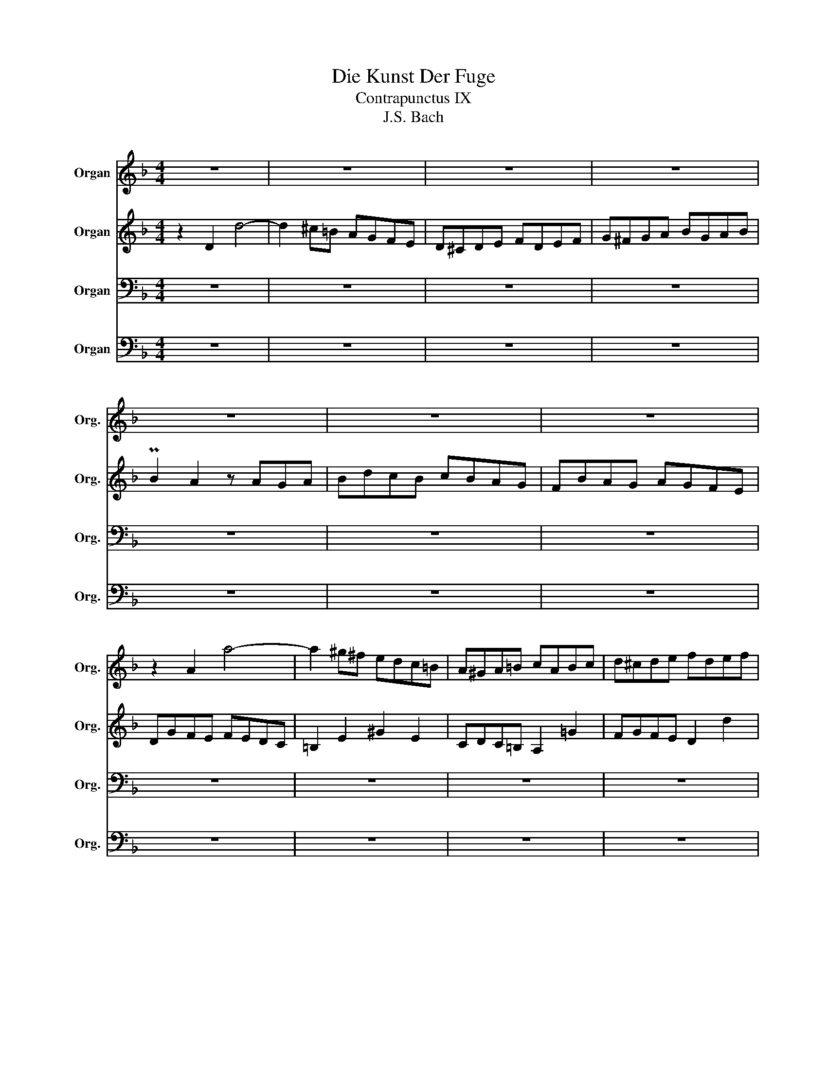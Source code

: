 X:1
T:Die Kunst Der Fuge
T:Contrapunctus IX
T:J.S. Bach
%%score 1 2 3 4
L:1/8
M:4/4
K:F
V:1 treble nm="Organ" snm="Org."
V:2 treble nm="Organ" snm="Org."
V:3 bass nm="Organ" snm="Org."
V:4 bass nm="Organ" snm="Org."
V:1
 z8 | z8 | z8 | z8 | z8 | z8 | z8 | z2 A2 a4- | a2 ^g^f edc=B | A^GA=B cABc | d^cde fdef | %11
 Pf2 e2 z ede | fagf gfed | cfed edc_B | AdcB cBA^G | A2 e2 ^c4 | d4 z2 =c2- | c2 Bd g2 e2 | %18
 ^c4 z2 c2 | d2 f2 e/f/g B2 | A2 d2 ^c/d/e G2 | F4 z2 =c2 | =B4 z2 ^G2 | A8- | A4 z4 | =BcdB c4- | %26
 c4 _B4 | A4 G4 | FAGF GFED | GBAG AGFE | A2 c2 f4- | f4 e4- | e4 d4- | d4 T^c4 | d8 | a8 | f8 | %37
 d8 | ^c8 | d4 e4 | f8- | f2 g2 f2 e2 | d8- | ddcB cBAG | Ac'ba bagf | ef g2 z2 g2 | g2 f2 z cBc | %47
 A2 d2 c2 =B2 | c2 _BA B4 | A2 f2 d4- | dcBA BAGF | EFGA B4- | BA=Bc d4- | dcde f4- | ffed edc=B | %55
 cdc_B cBAG | A2 ^c2 d2 e2 | ABAG AGFE | FcBA BAGF | E2 e2 z ed^c | d2 A2 d2 =c2 | B2 A2 G2 F2 | %62
 EDEF GE A2- | AF d2- dGcB | AdcB cA c2- | cdcB cBAG | F8- | FAGF GFED | E8- | Egfe fedc | d8- | %71
 dfed edc=B | cedc dc=BA | =B2 z2 z4 | z2 E2 e4- | e2 ^d2 z2 d2 | efe=d edc=B | A2 a2 d2 f2- | %78
 fedc dc=BA | ^G4 A2 =B2 | c8- | c2 A2 d2 c2 | =B8- | B2 G2 c2 _B2 | A8 | e8 | cagf gfed | %87
 ^cedc dc=BA | d2 A2 a4- | a2 gf ed^c=B | AGA=B =cAB^c | d^cde fdef | f2 e2 z ede | fagf gfed | %94
 cfed edcB | AdcB cBAG | FBAG AGFE | D8- | DdcB cBAG | A2 z2 z4 | z4 B4- | B2 =B2 c2 ^c2 | %102
 z d=cB c2 d2 | B2 g4 f_e | d2 _e2 f2 z2 | z8 | z8 | z8 | z8 | z8 | z8 | z DE^F GFGA | BGA=B cBcd | %113
 _e2 d2 c2 _B2 | AGAB cA=B^c | d2 G4 F2- | FE D4 G2- | GBAG AGFE | FEFA GFED | E4 z2 ^c2 | %120
 d4- d=cBA | G8- | G8 | F4 z2 B2 | A4 z2 ^c2 | d=cBA BAG^F | G8- | GBAG AGFE | F3 G TE3 D | D8 |] %130
V:2
 z2 D2 d4- | d2 ^c=B AGFE | D^CDE FDEF | G^FGA BGAB | PB2 A2 z AGA | BdcB cBAG | FBAG AGFE | %7
 DGFE FEDC | =B,2 E2 ^G2 E2 | CDC=B, A,2 =G2 | FGFE D2 d2 | ^G2 A=B c2 B2 | A4 z2 ^G2 | A4 z2 E2 | %14
 F4 z2 F2 | E4 z2 G2- | G2 FG A4 | D4 z2 G2 | E2 FG F2 E2 | D2 z2 z2 E2 | F2 z2 z2 ^C2 | D4 z2 E2 | %22
 F2 D2 z FED | C=B,CD ECDE | F2 z2 z4 | z8 | z8 | z8 | z8 | z8 | z4 z2 A2 | BdcB cBAG | FAGF GFED | %33
 EBAG AGFE | DcBA GFEG | F2 E2 z2 ^c2 | d2 A2 d2 =c2- | c2 BA G2 F2 | E2 FG F2 E2 | D2 G4 B2 | %40
 A2 c2 F2 AG | Aed^c d=cBA | B2 c2 B2 A2 | G4 z4 | z2 C2 c4- | c2 BA GFED | CB,CD ECDE | %47
 FEFG AFGA | A2 G2 z GFG | AcBA BAGF | EAGF GFED | C4- CCDE | F4- FE^F^G | A4- A=GA=B | %54
 c2 E2 ^F2 ^G2 | A2 C2 D2 E2 | F2 G2 F2 ^C2 | ^C2 D2 z4 | D8 | A8 | F8 | D8 | ^C8 | D4 E4 | F8- | %65
 F2 G2 F2 E2 | DED^C D=CB,A, | =B,8- | B,DC=B, CB,A,^G, | A,2 z2 z4 | z c=BA BA^G^F | ^G2 z2 z4 | %72
 z2 E2 e4- | e2 dc =BA^G^F | EDE^F ^GEFG | A^GA=B cABc | c2 =B2 z BAB | cedc dc=BA | Gc=BA BAGF | %79
 E2 F2 E4- | E2 E2 A2 G2 | ^F2 z2 z4 | z2 D2 G2 ^F2 | E2 z2 z4 | z edc dc=BA | =BcBA BA^G^F | E8 | %87
 A8- | A2 de f2 ed | e2 z2 z4 | z4 z CDE | F2 z2 z FGA | BAGB A4- | A2 B4 cB | A2 F2 G2 E2 | %95
 F2 z2 z2 ^C2 | D2 z2 z4 | z8 | z2 D2 d4- | d2 cB AG^FE | D^CDE ^FDEF | G^FGA BGAB | B2 A2 z AGA | %103
 BdcB cBAG | FB_AG AGF_E | D4 _E2 F2 | B,2 =B,2 C2 D2 | _E8- | EGF_E FEDC | A8- | ABAG BAG^F | %111
 G2 z2 z4 | z8 | z =B,CD _ECD=E | F8- | F4 E4 | D3 C B,4 | A,2 z2 z4 | D8 | A8 | F8 | D8 | ^C8 | %123
 D4 E4 | F8- | F2 G2 F2 _E2 | D4 z2 D2 | E2 ^C2 D4- | D4 ^C4 | A,8 |] %130
V:3
 z8 | z8 | z8 | z8 | z8 | z8 | z8 | z8 | z8 | z8 | z8 | z8 | z8 | z8 | z8 | z8 | z8 | z8 | z8 | %19
 z8 | z8 | z2 A,2 A4- | A2 ^G^F EDC=B, | A,^G,A,=B, CA,B,C | D^CDE FDEF | F2 E2 z EDE | FAGF GFED | %27
 CFED ED^C=B, | A,2 _B,A, B,4- | B,2 CB, C4- | C2 z2 z4 | z8 | z8 | z8 | z2 D,2 D4- | %35
 D2 ^C=B, A,G,F,E, | D,^C,D,E, F,D,E,F, | G,^F,G,A, B,G,A,B, | B,2 A,2 z A,G,A, | B,DCB, CB,A,G, | %40
 F,B,A,G, A,G,F,E, | D,4- D,D,E,F, | G,A,G,F, G,F,E,D, | E,F,E,D, E,C,D,E, | F,8 | C8 | A,8 | F,8 | %48
 E,8 | F,4 G,4 | A,8- | A,2 B,2 A,2 G,2 | F,2 D2 C2 =B,2 | A,2 F2 E2 D2 | C4 =B,4 | A,4 G,4 | %56
 F,B,A,G, A,G,F,E, | F,G,F,E, F,E,D,^C, | D,4 z4 | z8 | z8 | z8 | z8 | z8 | z8 | z8 | z8 | z8 | %68
 z8 | z8 | z8 | z8 | A,8 | E8 | C8 | A,8 | ^G,8 | A,4 =B,4 | C8- | C2 D2 C2 =B,2 | %80
 A,^G,A,=B, CA,B,C | D^CDE ^FDEF | G,^F,G,A, =B,G,A,B, | C=B,CD ECDE | F,2 E,2 ^F,2 D,2 | %85
 G,2 ^F,2 ^G,2 E,2 | A,2 B,A, B,2 G,2- | G,GFE FED^C | FE,F,G, A,G,A,=B, | ^C=B,CD CD E2- | %90
 E2 D2 A,4- | A,2 F,2 B,2 D2 | G,2 B,2 E,G,F,E, | D,2 z2 z4 | z2 A,2 B,4 | C2 z2 z2 G,2 | %96
 A,2 E,2 F,2 G,2 | B,CB,A, B,A,G,^F, | G,8 | D8 | B,8 | G,8 | ^F,8 | G,4 A,4 | B,8- | %105
 B,2 C2 B,2 _A,2 | G,8- | G,2 G,2 =A,2 B,2 | C8- | C_EDC DCB,A, | B,4 C2 A,2 | B,2 C2 B,2 A,2 | %112
 G,4 A,2 =B,2 | C2 z2 z4 | z8 | z CB,A, G,B,A,G, | F,2 z2 z4 | z8 | z2 D,2 D4- | %119
 D2 ^C=B, A,G,F,E, | D,^C,D,E, F,D,E,F, | G,^F,G,A, B,G,A,[B,B,] | B,2 A,2 z A,G,A, | %123
 B,DCB, CB,A,G, | F,B,A,G, A,G,F,E, | D,4 z2 A,2 | B,4 z2 B,2 | ^C,2 G,2 F,2 B,2 | A,6 G,2 | %129
 ^F,8 |] %130
V:4
 z8 | z8 | z8 | z8 | z8 | z8 | z8 | z8 | z8 | z8 | z8 | z8 | z8 | z8 | z2 D,2 D4- | %15
 D2 ^C=B, A,G,F,E, | D,^C,D,E, F,D,E,F, | G,^F,G,A, B,G,A,B, | PB,2 A,2 z A,G,A, | B,DCB, CB,A,G, | %20
 F,B,A,G, A,G,F,E, | D,G,F,E, F,E,D,C, | D,2 =B,,2 E,4 | A,,4 z4 | z G,F,E, D,C,=B,,A,, | %25
 T^G,,3 ^F,,/G,,/ A,,=G,,=F,,E,, | D,,2 D,2 E,2 C,2 | F,2 =B,,2 ^C,2 A,,2 | D,4 z2 D,2 | %29
 E,4 z2 C,2 | F,A,G,F, G,F,E,D, | G,B,A,G, A,G,F,E, | A,4 z2 B,2 | G,2 E,2 A,2 A,,2 | %34
 B,,2 F,2 B,4 | A,4 z4 | z8 | z8 | z8 | z8 | z8 | z8 | z8 | z8 | z8 | z8 | z8 | z8 | z8 | z8 | z8 | %51
 z8 | z8 | z8 | z8 | z8 | z8 | z8 | z2 D,,2 D,4- | D,2 ^C,=B,, A,,G,,F,,E,, | %60
 D,,^C,,D,,E,, F,,D,,E,,F,, | G,,^F,,G,,A,, B,,G,,A,,B,, | B,,2 A,,2 z A,,G,,A,, | %63
 B,,D,C,B,, C,B,,A,,G,, | F,,B,,A,,G,, A,,G,,F,,E,, | D,,4 z4 | z2 D,,2 E,,2 F,,2 | %67
 G,,2 G,2 E,2 G,2 | C,2 C,,2 D,,2 E,,2 | F,,2 A,2 D,2 F,2 | =B,,2 D,2 ^G,,2 B,,2 | %71
 E,,2 E,2 ^F,2 ^G,2 | A,8- | A,^G,A,^F, G,2 =B,2 | =B,2 A,2 z2 E,2 | F,8 | E,8 | z8 | z8 | %79
 z D,C,=B,, C,B,,A,,^G,, | A,,2 z2 z4 | z8 | z8 | z8 | z8 | z8 | z8 | z8 | D,8 | A,8 | F,8 | D,8 | %92
 ^C,8 | D,4 E,4 | F,8- | F,2 G,2 F,2 E,2 | D,8- | D,_E,D,C, D,C,B,,A,, | B,,4 z2 B,2 | %99
 ^F,2 A,2 F,2 D,2 | G,4 D,4 | _E,2 F,2 =E,2 _E,2 | D,4 z C,B,,A,, | G,,2 z2 z4 | z2 _E,2 D,2 G,2 | %105
 F,_A,G,F, G,F,_E,D, | _E,F,E,D, E,D,C,=B,, | C,D,C,_B,, C,B,,A,,G,, | A,,B,,A,,G,, A,,G,,^F,,E,, | %109
 ^F,,4 z2 ^F,2 | G,2 _E,2 C,2 D,2 | G,,2 z2 z4 | z2 F,2 _E,2 D,2 | C,2 z2 z4 | z E,F,G, A,F,G,A, | %115
 B,2 z2 z4 | z G,F,E, D,F,E,D, | ^C,2 E,2 C,2 A,,2 | D,2 =C,2 B,,4 | A,,4 z2 A,,2 | B,,8- | %121
 B,,4 z E,F,G, | A,,E,A,G, F,2 E,2 | D,4 z2 ^C,2 | D,4 z2 A,,2 | B,,4 z2 C,2 | %126
 B,,C,B,,A,, B,,A,,G,,F,, | E,,2 E,2 F,2 G,2 | A,2 G,2 A,2 A,,2 | D,8 |] %130

